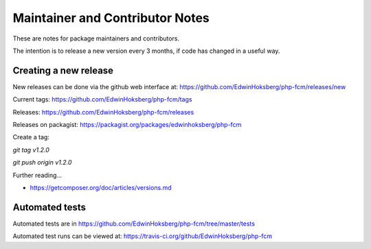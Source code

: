 ================================
Maintainer and Contributor Notes
================================

These are notes for package maintainers and contributors.

The intention is to release a new version every 3 months, if code has changed in a useful way.


Creating a new release
======================

New releases can be done via the github web interface at: https://github.com/EdwinHoksberg/php-fcm/releases/new 

Current tags: https://github.com/EdwinHoksberg/php-fcm/tags

Releases: https://github.com/EdwinHoksberg/php-fcm/releases

Releases on packagist: https://packagist.org/packages/edwinhoksberg/php-fcm

Create a tag: 

`git tag v1.2.0`

`git push origin v1.2.0`


Further reading...

* https://getcomposer.org/doc/articles/versions.md


Automated tests
===============

Automated tests are in https://github.com/EdwinHoksberg/php-fcm/tree/master/tests

Automated test runs can be viewed at: https://travis-ci.org/github/EdwinHoksberg/php-fcm